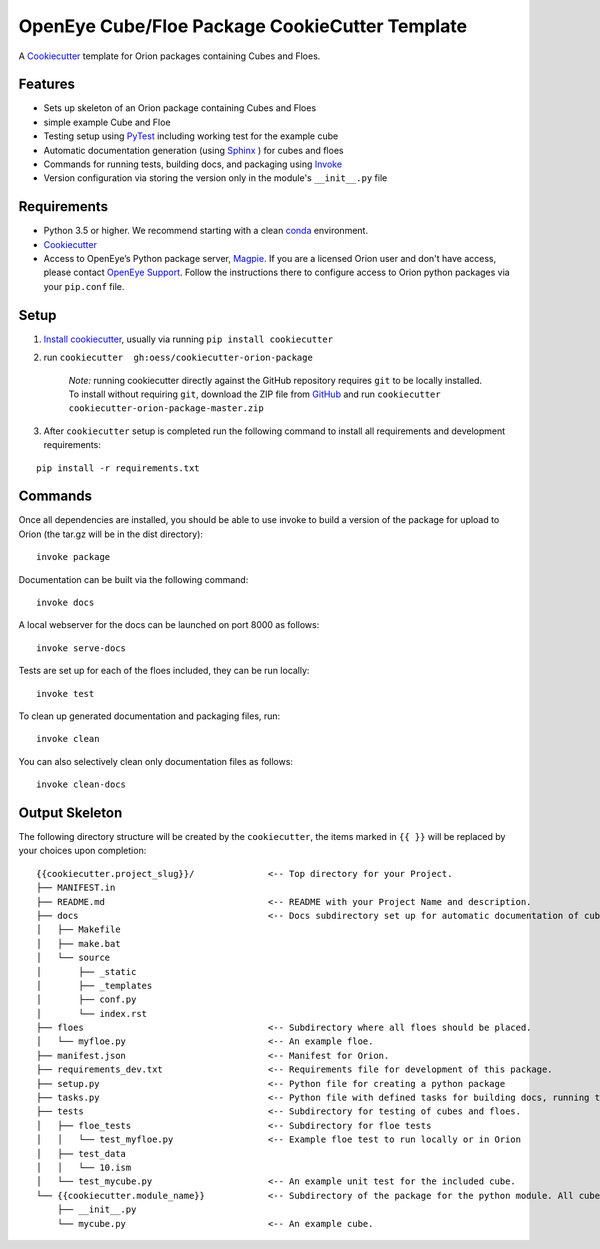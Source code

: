OpenEye Cube/Floe Package CookieCutter Template
===============================================

A `Cookiecutter`_ template for Orion packages containing Cubes and Floes.

Features
--------
* Sets up skeleton of an Orion package containing Cubes and Floes
* simple example Cube and Floe
* Testing setup using `PyTest`_ including working test for the example cube
* Automatic documentation generation (using `Sphinx`_ ) for cubes and floes
* Commands for running tests, building docs, and packaging using `Invoke`_
* Version configuration via storing the version only in the module's ``__init__.py`` file


Requirements
------------
* Python 3.5 or higher. We recommend starting with a clean `conda`_ environment.

* `Cookiecutter`_

* Access to OpenEye’s Python package server, `Magpie`_. If you are a licensed Orion user and don't have access, please contact `OpenEye Support`_. Follow the instructions there to configure access to Orion python packages via your ``pip.conf`` file.


Setup
-----

1. `Install cookiecutter <https://cookiecutter.readthedocs.io/en/latest/installation.html>`_, usually via running ``pip install cookiecutter``

2. run ``cookiecutter  gh:oess/cookiecutter-orion-package``

    *Note:* running cookiecutter directly against the GitHub repository requires ``git`` to be locally installed. To install without requiring ``git``, download the ZIP file from `GitHub <https://github.com/oess/cookiecutter-orion-package>`_ and run  ``cookiecutter cookiecutter-orion-package-master.zip``

3. After ``cookiecutter`` setup is completed run the following command to install all requirements and development requirements:

::

    pip install -r requirements.txt



Commands
--------


Once all dependencies are installed, you should be able to use invoke to build a version of the package for upload to Orion (the tar.gz will be in the dist directory):

::

    invoke package

Documentation can be built via the following command:

::

    invoke docs

A local webserver for the docs can be launched on port 8000 as follows:

::

    invoke serve-docs

Tests are set up for each of the floes included, they can be run locally:

::

    invoke test

To clean up generated documentation and packaging files, run:

::

    invoke clean

You can also selectively clean only documentation files as follows:

::

    invoke clean-docs




Output Skeleton
---------------

The following directory structure will be created by the ``cookiecutter``, the items marked in ``{{ }}`` will be replaced by your choices
upon completion::

    {{cookiecutter.project_slug}}/              <-- Top directory for your Project.
    ├── MANIFEST.in
    ├── README.md                               <-- README with your Project Name and description.
    ├── docs                                    <-- Docs subdirectory set up for automatic documentation of cubes and floes.
    │   ├── Makefile
    │   ├── make.bat
    │   └── source
    │       ├── _static
    │       ├── _templates
    │       ├── conf.py
    │       └── index.rst
    ├── floes                                   <-- Subdirectory where all floes should be placed.
    │   └── myfloe.py                           <-- An example floe.
    ├── manifest.json                           <-- Manifest for Orion.
    ├── requirements_dev.txt                    <-- Requirements file for development of this package.
    ├── setup.py                                <-- Python file for creating a python package
    ├── tasks.py                                <-- Python file with defined tasks for building docs, running tests, and building the package.
    ├── tests                                   <-- Subdirectory for testing of cubes and floes.
    │   ├── floe_tests                          <-- Subdirectory for floe tests
    │   │   └── test_myfloe.py                  <-- Example floe test to run locally or in Orion
    │   ├── test_data
    │   │   └── 10.ism
    │   └── test_mycube.py                      <-- An example unit test for the included cube.
    └── {{cookiecutter.module_name}}            <-- Subdirectory of the package for the python module. All cubes should go in here.
        ├── __init__.py
        └── mycube.py                           <-- An example cube.

..



.. _Cookiecutter: https://cookiecutter.readthedocs.io/
.. _PyTest: https://docs.pytest.org/
.. _Sphinx: http://www.sphinx-doc.org/
.. _Invoke: http://www.pyinvoke.org/
.. _conda: https://conda.io/docs/user-guide/overview.html
.. _magpie: https://magpie.eyesopen.com
.. _OpenEye Support: mailto:support%40eyesopen.com
